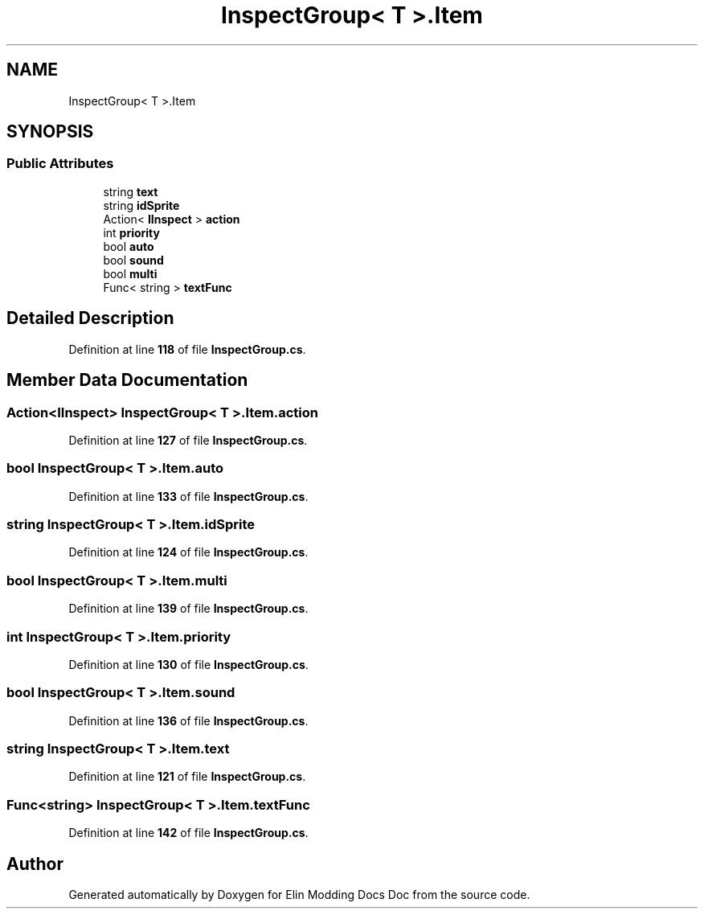 .TH "InspectGroup< T >.Item" 3 "Elin Modding Docs Doc" \" -*- nroff -*-
.ad l
.nh
.SH NAME
InspectGroup< T >.Item
.SH SYNOPSIS
.br
.PP
.SS "Public Attributes"

.in +1c
.ti -1c
.RI "string \fBtext\fP"
.br
.ti -1c
.RI "string \fBidSprite\fP"
.br
.ti -1c
.RI "Action< \fBIInspect\fP > \fBaction\fP"
.br
.ti -1c
.RI "int \fBpriority\fP"
.br
.ti -1c
.RI "bool \fBauto\fP"
.br
.ti -1c
.RI "bool \fBsound\fP"
.br
.ti -1c
.RI "bool \fBmulti\fP"
.br
.ti -1c
.RI "Func< string > \fBtextFunc\fP"
.br
.in -1c
.SH "Detailed Description"
.PP 
Definition at line \fB118\fP of file \fBInspectGroup\&.cs\fP\&.
.SH "Member Data Documentation"
.PP 
.SS "Action<\fBIInspect\fP> \fBInspectGroup\fP< T >\&.Item\&.action"

.PP
Definition at line \fB127\fP of file \fBInspectGroup\&.cs\fP\&.
.SS "bool \fBInspectGroup\fP< T >\&.Item\&.auto"

.PP
Definition at line \fB133\fP of file \fBInspectGroup\&.cs\fP\&.
.SS "string \fBInspectGroup\fP< T >\&.Item\&.idSprite"

.PP
Definition at line \fB124\fP of file \fBInspectGroup\&.cs\fP\&.
.SS "bool \fBInspectGroup\fP< T >\&.Item\&.multi"

.PP
Definition at line \fB139\fP of file \fBInspectGroup\&.cs\fP\&.
.SS "int \fBInspectGroup\fP< T >\&.Item\&.priority"

.PP
Definition at line \fB130\fP of file \fBInspectGroup\&.cs\fP\&.
.SS "bool \fBInspectGroup\fP< T >\&.Item\&.sound"

.PP
Definition at line \fB136\fP of file \fBInspectGroup\&.cs\fP\&.
.SS "string \fBInspectGroup\fP< T >\&.Item\&.text"

.PP
Definition at line \fB121\fP of file \fBInspectGroup\&.cs\fP\&.
.SS "Func<string> \fBInspectGroup\fP< T >\&.Item\&.textFunc"

.PP
Definition at line \fB142\fP of file \fBInspectGroup\&.cs\fP\&.

.SH "Author"
.PP 
Generated automatically by Doxygen for Elin Modding Docs Doc from the source code\&.
